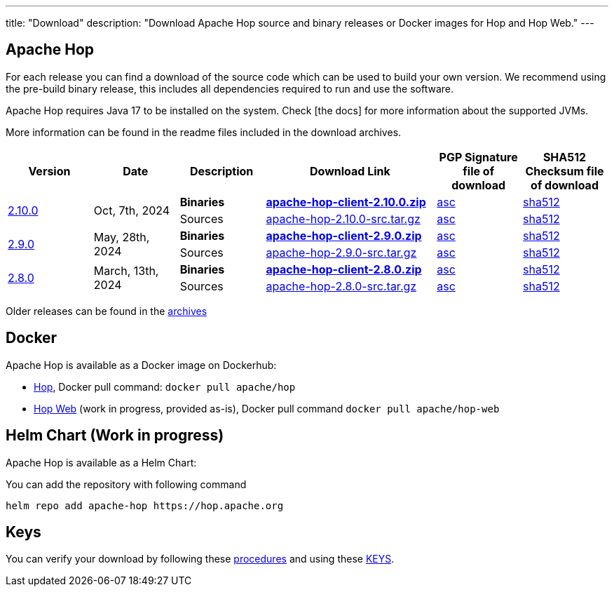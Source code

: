 ---
title: "Download"
description: "Download Apache Hop source and binary releases or Docker images for Hop and Hop Web."
---

## Apache Hop

For each release you can find a download of the source code which can be used to build your own version.
We recommend using the pre-build binary release, this includes all dependencies required to run and use the software.

Apache Hop requires Java 17 to be installed on the system. Check [the docs] for more information about the supported JVMs. 

More information can be found in the readme files included in the download archives.

[cols="<.^1,<.^1,1,2,1,1"]
|===
| Version | Date | Description | Download Link | PGP Signature file of download | SHA512 Checksum file of download

.2+| link:/blog/2024/05/hop-2.10.0/[2.10.0] 
.2+| Oct, 7th, 2024
| **Binaries** 
| https://www.apache.org/dyn/closer.cgi?filename=hop/2.10.0/apache-hop-client-2.10.0.zip&action=download[**apache-hop-client-2.10.0.zip**] 
| https://downloads.apache.org/hop/2.10.0/apache-hop-client-2.10.0.zip.asc[asc] 
| https://downloads.apache.org/hop/2.10.0/apache-hop-client-2.10.0.zip.sha512[sha512]
| Sources 
| https://www.apache.org/dyn/closer.cgi?filename=hop/2.10.0/apache-hop-2.10.0-src.tar.gz&action=download[apache-hop-2.10.0-src.tar.gz] 
| https://downloads.apache.org/hop/2.10.0/apache-hop-2.10.0-src.tar.gz.asc[asc] 
| https://downloads.apache.org/hop/2.10.0/apache-hop-2.10.0-src.tar.gz.sha512[sha512]


.2+| link:/blog/2024/05/hop-2.9.0/[2.9.0] 
.2+| May, 28th, 2024
| **Binaries** 
| https://www.apache.org/dyn/closer.cgi?filename=hop/2.9.0/apache-hop-client-2.9.0.zip&action=download[**apache-hop-client-2.9.0.zip**] 
| https://downloads.apache.org/hop/2.9.0/apache-hop-client-2.9.0.zip.asc[asc] 
| https://downloads.apache.org/hop/2.9.0/apache-hop-client-2.9.0.zip.sha512[sha512]
| Sources 
| https://www.apache.org/dyn/closer.cgi?filename=hop/2.9.0/apache-hop-2.9.0-src.tar.gz&action=download[apache-hop-2.9.0-src.tar.gz] 
| https://downloads.apache.org/hop/2.9.0/apache-hop-2.9.0-src.tar.gz.asc[asc] 
| https://downloads.apache.org/hop/2.9.0/apache-hop-2.9.0-src.tar.gz.sha512[sha512]

.2+| link:/blog/2024/03/hop-2.8.0/[2.8.0] 
.2+| March, 13th, 2024
| **Binaries** 
| https://www.apache.org/dyn/closer.cgi?filename=hop/2.8.0/apache-hop-client-2.8.0.zip&action=download[**apache-hop-client-2.8.0.zip**] 
| https://downloads.apache.org/hop/2.8.0/apache-hop-client-2.8.0.zip.asc[asc] 
| https://downloads.apache.org/hop/2.8.0/apache-hop-client-2.8.0.zip.sha512[sha512]
| Sources 
| https://www.apache.org/dyn/closer.cgi?filename=hop/2.8.0/apache-hop-2.8.0-src.tar.gz&action=download[apache-hop-2.8.0-src.tar.gz] 
| https://downloads.apache.org/hop/2.8.0/apache-hop-2.8.0-src.tar.gz.asc[asc] 
| https://downloads.apache.org/hop/2.8.0/apache-hop-2.8.0-src.tar.gz.sha512[sha512]


|===
Older releases can be found in the https://archive.apache.org/dist/hop/[archives]

## Docker

Apache Hop is available as a Docker image on Dockerhub:

* https://hub.docker.com/r/apache/hop[Hop], Docker pull command:  `docker pull apache/hop`
* https://hub.docker.com/r/apache/hop-web[Hop Web] (work in progress, provided as-is), Docker pull command `docker pull apache/hop-web`

## Helm Chart (Work in progress)

Apache Hop is available as a Helm Chart:

You can add the repository with following command

```
helm repo add apache-hop https://hop.apache.org
```


## Keys

You can verify your download by following these https://www.apache.org/info/verification.html[procedures] and using these https://downloads.apache.org/hop/KEYS[KEYS].
